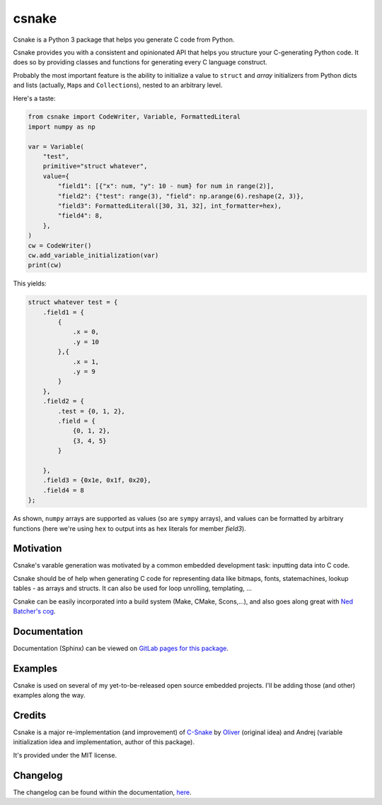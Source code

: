 ######
csnake
######

.. image:: https://gitlab.com/andrejr/csnake/badges/master/pipeline.svg
   :alt: pipeline status
   :target: https://gitlab.com/andrejr/csnake/pipelines
.. image:: https://gitlab.com/andrejr/csnake/badges/master/coverage.svg
   :alt: coverage report
   :target: https://andrejr.gitlab.io/csnake/coverage/index.html

Csnake is a Python 3 package that helps you generate C code from Python.

Csnake provides you with a consistent and opinionated API that helps you
structure your C-generating Python code.
It does so by providing classes and functions for generating every C language
construct.

Probably the most important feature is the ability to initialize a value to
``struct`` and *array* initializers from Python dicts and lists (actually,
``Map``\s and ``Collection``\s), nested to an arbitrary level.

Here's a taste:

.. code-block:: python

   from csnake import CodeWriter, Variable, FormattedLiteral
   import numpy as np

   var = Variable(
       "test",
       primitive="struct whatever",
       value={
           "field1": [{"x": num, "y": 10 - num} for num in range(2)],
           "field2": {"test": range(3), "field": np.arange(6).reshape(2, 3)},
           "field3": FormattedLiteral([30, 31, 32], int_formatter=hex),
           "field4": 8,
       },
   )
   cw = CodeWriter()
   cw.add_variable_initialization(var)
   print(cw)


This yields:

.. code-block:: c

    struct whatever test = {
        .field1 = {
            {
                .x = 0,
                .y = 10
            },{
                .x = 1,
                .y = 9
            }
        },
        .field2 = {
            .test = {0, 1, 2},
            .field = {
                {0, 1, 2},
                {3, 4, 5}
            }

        },
        .field3 = {0x1e, 0x1f, 0x20},
        .field4 = 8
    };

As shown, ``numpy`` arrays are supported as values (so are ``sympy`` arrays),
and values can be formatted by arbitrary functions (here we're using ``hex`` to
output ints as hex literals for member `field3`).

Motivation
==========

Csnake's varable generation was motivated by a common embedded development
task: inputting data into C code.

Csnake should be of help when generating C code for representing data like
bitmaps, fonts, statemachines, lookup tables - as arrays and structs.
It can also be used for loop unrolling, templating, ...

Csnake  can be easily incorporated into a build system (Make, CMake,
Scons,...), and also goes along great with
`Ned Batcher's cog <https://nedbatchelder.com/code/cog/>`_.

Documentation
=============

Documentation (Sphinx) can be viewed on
`GitLab pages for this package <https://andrejr.gitlab.io/csnake/>`_.

Examples
========

Csnake is used on several of my yet-to-be-released open source embedded
projects. I'll be adding those (and other) examples along the way.

Credits
=======

Csnake is a major re-implementation (and improvement) of
`C-Snake <https://github.com/SchrodingersGat/C-Snake>`_
by
`Oliver <https://github.com/SchrodingersGat>`_
(original idea) and Andrej (variable initialization idea and implementation,
author of this package).

It's provided under the MIT license.

Changelog
=========

The changelog can be found within the documentation, 
`here <https://andrejr.gitlab.io/csnake/changes.html>`_.

